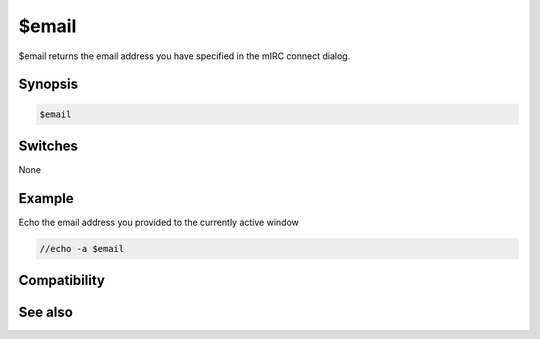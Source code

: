 $email
======

$email returns the email address you have specified in the mIRC connect dialog.

Synopsis
--------

.. code:: text

    $email

Switches
--------

None

Example
-------

Echo the email address you provided to the currently active window

.. code:: text

    //echo -a $email

Compatibility
-------------

.. compatibility:: 5.11

See also
--------

.. hlist::
    :columns: 4

    * :doc:`$anick </identifiers/anick>`
    * :doc:`$host </identifiers/host>`
    * :doc:`$me </identifiers/me>`

